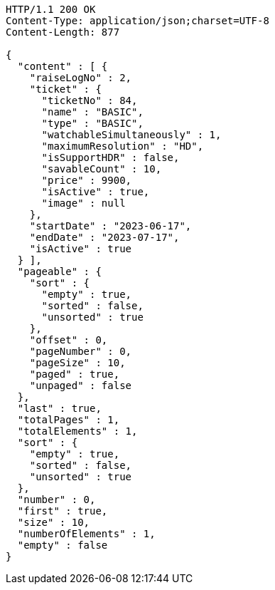 [source,http,options="nowrap"]
----
HTTP/1.1 200 OK
Content-Type: application/json;charset=UTF-8
Content-Length: 877

{
  "content" : [ {
    "raiseLogNo" : 2,
    "ticket" : {
      "ticketNo" : 84,
      "name" : "BASIC",
      "type" : "BASIC",
      "watchableSimultaneously" : 1,
      "maximumResolution" : "HD",
      "isSupportHDR" : false,
      "savableCount" : 10,
      "price" : 9900,
      "isActive" : true,
      "image" : null
    },
    "startDate" : "2023-06-17",
    "endDate" : "2023-07-17",
    "isActive" : true
  } ],
  "pageable" : {
    "sort" : {
      "empty" : true,
      "sorted" : false,
      "unsorted" : true
    },
    "offset" : 0,
    "pageNumber" : 0,
    "pageSize" : 10,
    "paged" : true,
    "unpaged" : false
  },
  "last" : true,
  "totalPages" : 1,
  "totalElements" : 1,
  "sort" : {
    "empty" : true,
    "sorted" : false,
    "unsorted" : true
  },
  "number" : 0,
  "first" : true,
  "size" : 10,
  "numberOfElements" : 1,
  "empty" : false
}
----